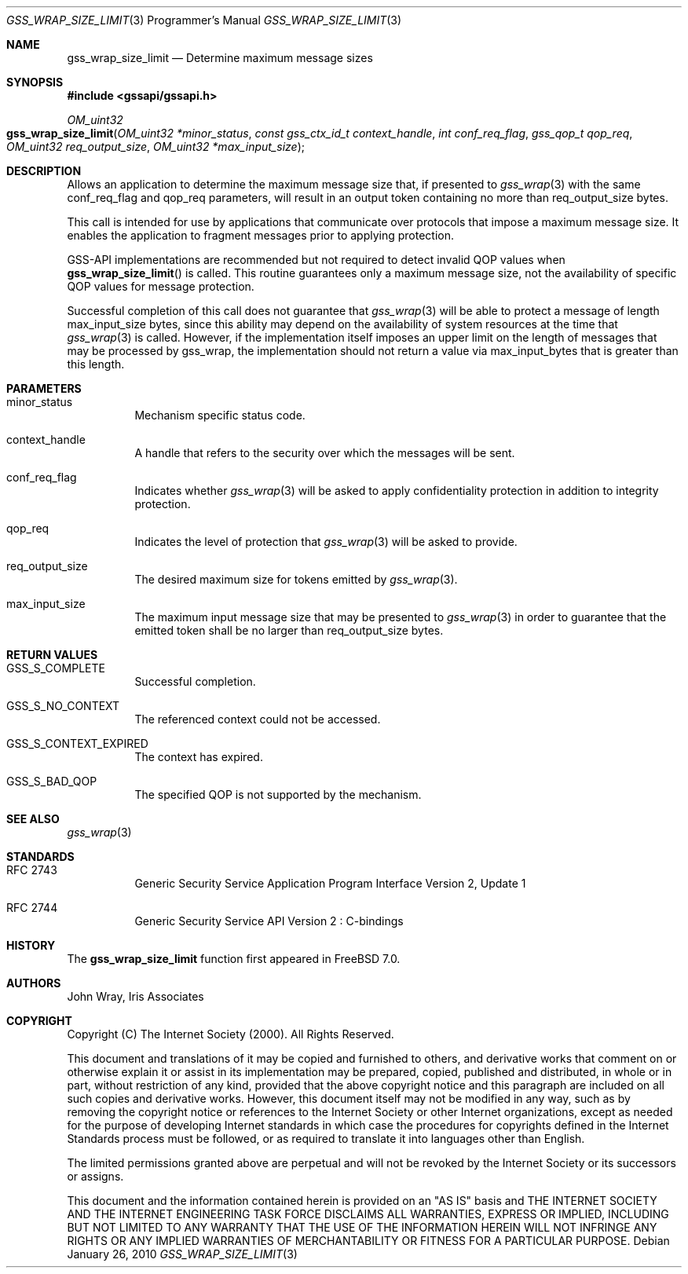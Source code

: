 .\" -*- nroff -*-
.\"
.\" Copyright (c) 2005 Doug Rabson
.\" All rights reserved.
.\"
.\" Redistribution and use in source and binary forms, with or without
.\" modification, are permitted provided that the following conditions
.\" are met:
.\" 1. Redistributions of source code must retain the above copyright
.\"    notice, this list of conditions and the following disclaimer.
.\" 2. Redistributions in binary form must reproduce the above copyright
.\"    notice, this list of conditions and the following disclaimer in the
.\"    documentation and/or other materials provided with the distribution.
.\"
.\" THIS SOFTWARE IS PROVIDED BY THE AUTHOR AND CONTRIBUTORS ``AS IS'' AND
.\" ANY EXPRESS OR IMPLIED WARRANTIES, INCLUDING, BUT NOT LIMITED TO, THE
.\" IMPLIED WARRANTIES OF MERCHANTABILITY AND FITNESS FOR A PARTICULAR PURPOSE
.\" ARE DISCLAIMED.  IN NO EVENT SHALL THE AUTHOR OR CONTRIBUTORS BE LIABLE
.\" FOR ANY DIRECT, INDIRECT, INCIDENTAL, SPECIAL, EXEMPLARY, OR CONSEQUENTIAL
.\" DAMAGES (INCLUDING, BUT NOT LIMITED TO, PROCUREMENT OF SUBSTITUTE GOODS
.\" OR SERVICES; LOSS OF USE, DATA, OR PROFITS; OR BUSINESS INTERRUPTION)
.\" HOWEVER CAUSED AND ON ANY THEORY OF LIABILITY, WHETHER IN CONTRACT, STRICT
.\" LIABILITY, OR TORT (INCLUDING NEGLIGENCE OR OTHERWISE) ARISING IN ANY WAY
.\" OUT OF THE USE OF THIS SOFTWARE, EVEN IF ADVISED OF THE POSSIBILITY OF
.\" SUCH DAMAGE.
.\"
.\"	$FreeBSD: src/lib/libgssapi/gss_wrap_size_limit.3,v 1.3.2.3.4.1 2012/03/03 06:15:13 kensmith Exp $
.\"
.\" The following commands are required for all man pages.
.Dd January 26, 2010
.Dt GSS_WRAP_SIZE_LIMIT 3 PRM
.Os
.Sh NAME
.Nm gss_wrap_size_limit
.Nd Determine maximum message sizes
.\" This next command is for sections 2 and 3 only.
.\" .Sh LIBRARY
.Sh SYNOPSIS
.In "gssapi/gssapi.h"
.Ft OM_uint32
.Fo gss_wrap_size_limit
.Fa "OM_uint32 *minor_status"
.Fa "const gss_ctx_id_t context_handle"
.Fa "int conf_req_flag"
.Fa "gss_qop_t qop_req"
.Fa "OM_uint32 req_output_size"
.Fa "OM_uint32 *max_input_size"
.Fc
.Sh DESCRIPTION
Allows an application to determine the maximum message size that,
if presented to
.Xr gss_wrap 3
with the same
.Dv conf_req_flag
and
.Dv qop_req
parameters,
will result in an output token containing no more than
.Dv req_output_size
bytes.
.Pp
This call is intended for use by applications that
communicate over protocols that impose a maximum message size.
It enables the application to fragment messages prior to applying protection.
.Pp
GSS-API implementations are recommended but not required to detect
invalid QOP values when
.Fn gss_wrap_size_limit
is called.
This routine guarantees only a maximum message size,
not the availability of specific QOP values for message protection.
.Pp
Successful completion of this call does not guarantee that
.Xr gss_wrap 3
will be able to protect a message of length max_input_size bytes,
since this ability may depend on the availability of system resources
at the time that
.Xr gss_wrap 3
is called.
However, if the implementation itself imposes an upper limit on
the length of messages that may be processed by gss_wrap,
the implementation should not return a value via
.Dv max_input_bytes
that is greater than this length.
.Sh PARAMETERS
.Bl -tag
.It minor_status
Mechanism specific status code.
.It context_handle
A handle that refers to the security over which the messages will be sent.
.It conf_req_flag
Indicates whether
.Xr gss_wrap 3
will be asked to apply confidentiality protection
in addition to integrity protection.
.It qop_req
Indicates the level of protection that
.Xr gss_wrap 3
will be asked to provide.
.It req_output_size
The desired maximum size for tokens emitted by
.Xr gss_wrap 3 .
.It max_input_size
The maximum input message size that may be presented to
.Xr gss_wrap 3
in order to guarantee that the emitted token shall
be no larger than
.Dv req_output_size
bytes.
.El
.Sh RETURN VALUES
.Bl -tag
.It GSS_S_COMPLETE
Successful completion.
.It GSS_S_NO_CONTEXT
The referenced context could not be accessed.
.It GSS_S_CONTEXT_EXPIRED
The context has expired.
.It GSS_S_BAD_QOP
The specified QOP is not supported by the mechanism.
.El
.Sh SEE ALSO
.Xr gss_wrap 3
.Sh STANDARDS
.Bl -tag
.It RFC 2743
Generic Security Service Application Program Interface Version 2, Update 1
.It RFC 2744
Generic Security Service API Version 2 : C-bindings
.El
.Sh HISTORY
The
.Nm
function first appeared in
.Fx 7.0 .
.Sh AUTHORS
John Wray, Iris Associates
.Sh COPYRIGHT
Copyright (C) The Internet Society (2000).  All Rights Reserved.
.Pp
This document and translations of it may be copied and furnished to
others, and derivative works that comment on or otherwise explain it
or assist in its implementation may be prepared, copied, published
and distributed, in whole or in part, without restriction of any
kind, provided that the above copyright notice and this paragraph are
included on all such copies and derivative works.  However, this
document itself may not be modified in any way, such as by removing
the copyright notice or references to the Internet Society or other
Internet organizations, except as needed for the purpose of
developing Internet standards in which case the procedures for
copyrights defined in the Internet Standards process must be
followed, or as required to translate it into languages other than
English.
.Pp
The limited permissions granted above are perpetual and will not be
revoked by the Internet Society or its successors or assigns.
.Pp
This document and the information contained herein is provided on an
"AS IS" basis and THE INTERNET SOCIETY AND THE INTERNET ENGINEERING
TASK FORCE DISCLAIMS ALL WARRANTIES, EXPRESS OR IMPLIED, INCLUDING
BUT NOT LIMITED TO ANY WARRANTY THAT THE USE OF THE INFORMATION
HEREIN WILL NOT INFRINGE ANY RIGHTS OR ANY IMPLIED WARRANTIES OF
MERCHANTABILITY OR FITNESS FOR A PARTICULAR PURPOSE.
